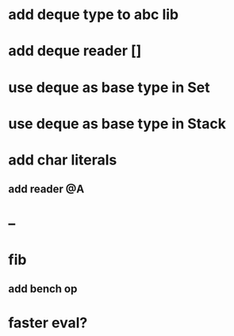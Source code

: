 * add deque type to abc lib
* add deque reader []
* use deque as base type in Set
* use deque as base type in Stack
* add char literals
** add reader @A
* --
* fib
** add bench op
* faster eval?

